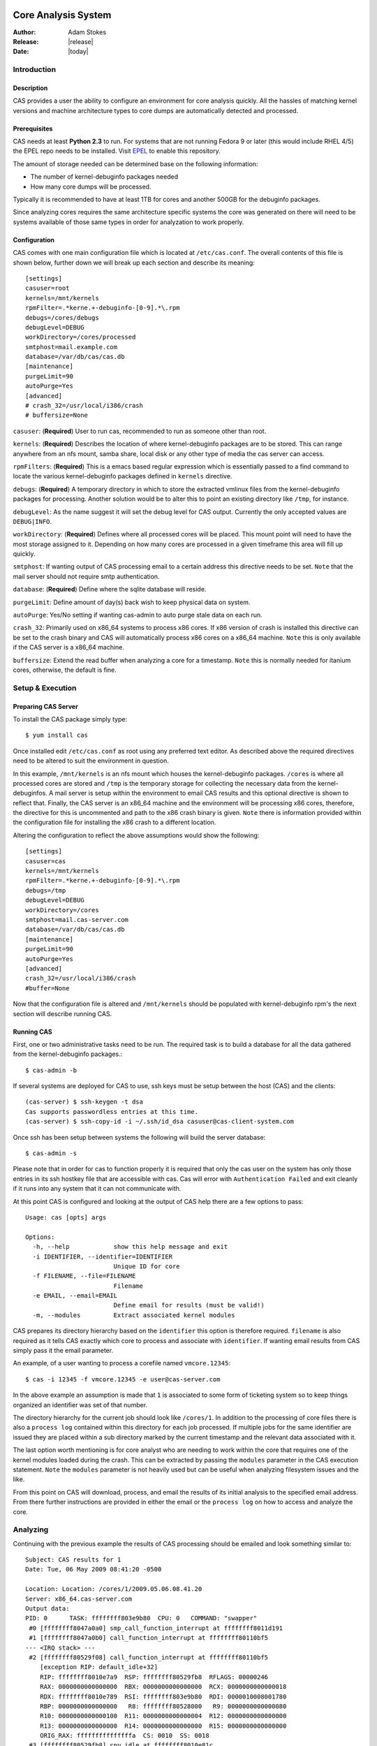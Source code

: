 .. CAS documentation master file, created by
   sphinx-quickstart on Wed May  6 22:44:40 2009.
   You can adapt this file completely to your liking, but it should at least
   contain the root `toctree` directive.

Core Analysis System
====================

:Author: Adam Stokes
:Release: |release|
:Date: |today|

Introduction
------------

.. image:: cas_logo.png

Description
^^^^^^^^^^^

CAS provides a user the ability to configure an environment for core analysis
quickly. All the hassles of matching kernel versions and machine architecture 
types to core dumps are automatically detected and processed. 

Prerequisites
^^^^^^^^^^^^^

CAS needs at least **Python 2.3** to run. For systems that are not running
Fedora 9 or later (this would include RHEL 4/5) the EPEL repo needs to be 
installed. Visit `EPEL <https://fedoraproject.org/wiki/EPEL>`_ to enable
this repository.

The amount of storage needed can be determined base on the following
information:

- The number of kernel-debuginfo packages needed
- How many core dumps will be processed.

Typically it is recommended to have at least 1TB for cores and another 500GB for
the debuginfo packages.

Since analyzing cores requires the same architecture specific systems the core 
was generated on there will need to be systems available of those same types
in order for analyzation to work properly.

Configuration
^^^^^^^^^^^^^

CAS comes with one main configuration file which is located at ``/etc/cas.conf``.
The overall contents of this file is shown below, further down we will break up
each section and describe its meaning::

    [settings]
    casuser=root
    kernels=/mnt/kernels
    rpmFilter=.*kerne.+-debuginfo-[0-9].*\.rpm
    debugs=/cores/debugs
    debugLevel=DEBUG
    workDirectory=/cores/processed
    smtphost=mail.example.com
    database=/var/db/cas/cas.db
    [maintenance]
    purgeLimit=90
    autoPurge=Yes
    [advanced]
    # crash_32=/usr/local/i386/crash
    # buffersize=None

``casuser``: (**Required**) User to run cas, recommended to run as someone other than root.

``kernels``: (**Required**) Describes the location of where kernel-debuginfo packages are to be
stored. This can range anywhere from an nfs mount, samba share, local disk or
any other type of media the cas server can access.

``rpmFilters``: (**Required**) This is a emacs based regular expression which is essentially
passed to a find command to locate the various kernel-debuginfo packages defined
in ``kernels`` directive.

``debugs``: (**Required**) A temporary directory in which to store the extracted vmlinux files
from the kernel-debuginfo packages for processing. Another solution would be to
alter this to point an existing directory like ``/tmp``, for instance.

``debugLevel``: As the name suggest it will set the debug level for CAS output.
Currently the only accepted values are ``DEBUG|INFO``.

``workDirectory``: (**Required**) Defines where all processed cores will be placed. This mount
point will need to have the most storage assigned to it. Depending on how many
cores are processed in a given timeframe this area will fill up quickly.

``smtphost``: If wanting output of CAS processing email to a certain address
this directive needs to be set. ``Note`` that the mail server should not
require smtp authentication.

``database``: (**Required**) Define where the sqlite database will reside.

``purgeLimit``: Define amount of day(s) back wish to keep physical data on
system.

``autoPurge``: Yes/No setting if wanting cas-admin to auto purge stale data on
each run.

``crash_32``: Primarily used on x86_64 systems to process x86 cores. If x86
version of crash is installed this directive can be set to the crash binary
and CAS will automatically process x86 cores on a x86_64 machine. ``Note`` this
is only available if the CAS server is a x86_64 machine.

``buffersize``: Extend the read buffer when analyzing a core for a timestamp.
``Note`` this is normally needed for itanium cores, otherwise, the default is
fine.

Setup & Execution
-----------------

Preparing CAS Server
^^^^^^^^^^^^^^^^^^^^

To install the CAS package simply type::

    $ yum install cas

Once installed edit ``/etc/cas.conf`` as root using any preferred text editor.
As described above the required directives need to be altered to suit the
environment in question.

In this example, ``/mnt/kernels`` is an nfs mount which houses the kernel-debuginfo
packages. ``/cores`` is where all processed cores are stored and ``/tmp`` is the
temporary storage for collecting the necessary data from the kernel-debuginfos.
A mail server is setup within the environment to email CAS results and this
optional directive is shown to reflect that. Finally, the CAS server is an x86_64
machine and the environment will be processing x86 cores, therefore, the directive
for this is uncommented and path to the x86 crash binary is given. ``Note`` there
is information provided within the configuration file for installing the x86 crash
to a different location.

Altering the configuration to reflect the above assumptions would show the
following::

    [settings]
    casuser=cas
    kernels=/mnt/kernels
    rpmFilter=.*kerne.+-debuginfo-[0-9].*\.rpm
    debugs=/tmp
    debugLevel=DEBUG
    workDirectory=/cores
    smtphost=mail.cas-server.com
    database=/var/db/cas/cas.db
    [maintenance]
    purgeLimit=90
    autoPurge=Yes
    [advanced]
    crash_32=/usr/local/i386/crash
    #buffer=None

Now that the configuration file is altered and ``/mnt/kernels`` should be populated
with kernel-debuginfo rpm's the next section will describe running CAS.

Running CAS
^^^^^^^^^^^

First, one or two administrative tasks need to be run. The required task is to build
a database for all the data gathered from the kernel-debuginfo packages.::

    $ cas-admin -b

If several systems are deployed for CAS to use, ssh keys must be setup between the host (CAS) and
the clients::

    (cas-server) $ ssh-keygen -t dsa
    Cas supports passwordless entries at this time.
    (cas-server) $ ssh-copy-id -i ~/.ssh/id_dsa casuser@cas-client-system.com

Once ssh has been setup between systems the following will build the server database::

    $ cas-admin -s

Please note that in order for cas to function properly it is required that only the cas
user on the system has only those entries in its ssh hostkey file that are accessible
with cas. Cas will error with ``Authentication Failed`` and exit cleanly if it runs
into any system that it can not communicate with.

At this point CAS is configured and looking at the output of CAS help there are 
a few options to pass::

    Usage: cas [opts] args

    Options:
      -h, --help            show this help message and exit
      -i IDENTIFIER, --identifier=IDENTIFIER
                            Unique ID for core
      -f FILENAME, --file=FILENAME
                            Filename
      -e EMAIL, --email=EMAIL
                            Define email for results (must be valid!)
      -m, --modules         Extract associated kernel modules

CAS prepares its directory hierarchy based on the ``identifier`` this option is
therefore required. ``filename`` is also required as it tells CAS exactly which
core to process and associate with ``identifier``. If wanting email results from
CAS simply pass it the email parameter.

An example, of a user wanting to process a corefile named ``vmcore.12345``::

    $ cas -i 12345 -f vmcore.12345 -e user@cas-server.com

In the above example an assumption is made that ``1`` is associated to some
form of ticketing system so to keep things organized an identifier was set of
that number.

The directory hierarchy for the current job should look like ``/cores/1``.
In addition to the processing of core files there is also a ``process log`` contained
within this directory for each job processed. If multiple jobs for the same identifier
are issued they are placed within a sub directory marked by the current timestamp
and the relevant data associated with it.

The last option worth mentioning is for core analyst who are needing to work
within the core that requires one of the kernel modules loaded during the crash.
This can be extracted by passing the ``modules`` parameter in the CAS execution
statement. ``Note`` the ``modules`` parameter is not heavily used but can be
useful when analyzing filesystem issues and the like.

From this point on CAS  will download, process, and email the results of its
initial analysis to the specified email address. From there further instructions
are provided in either the email or the ``process log`` on how to access and analyze
the core.

Analyzing
---------

Continuing with the previous example the results of CAS processing should be emailed
and look something similar to::

    Subject: CAS results for 1
    Date: Tue, 06 May 2009 08:41:20 -0500
    
    Location: Location: /cores/1/2009.05.06.08.41.20
    Server: x86_64.cas-server.com
    Output data:
    PID: 0      TASK: ffffffff803e9b80  CPU: 0   COMMAND: "swapper"
     #0 [ffffffff8047a0a0] smp_call_function_interrupt at ffffffff8011d191
     #1 [ffffffff8047a0b0] call_function_interrupt at ffffffff80110bf5
    --- <IRQ stack> ---
     #2 [ffffffff80529f08] call_function_interrupt at ffffffff80110bf5
        [exception RIP: default_idle+32]
        RIP: ffffffff8010e7a9  RSP: ffffffff80529fb8  RFLAGS: 00000246
        RAX: 0000000000000000  RBX: 0000000000000000  RCX: 0000000000000018
        RDX: ffffffff8010e789  RSI: ffffffff803e9b80  RDI: 0000010008001780
        RBP: 0000000000000000   R8: ffffffff80528000   R9: 0000000000000080
        R10: 0000000000000100  R11: 0000000000000004  R12: 0000000000000000
        R13: 0000000000000000  R14: 0000000000000000  R15: 0000000000000000
        ORIG_RAX: fffffffffffffffa  CS: 0010  SS: 0018
     #3 [ffffffff80529fb8] cpu_idle at ffffffff8010e81c
    
    PID: 0      TASK: 100f57cb030       CPU: 1   COMMAND: "swapper"
     #0 [1000107bfa0] smp_call_function_interrupt at ffffffff8011d191
     #1 [1000107bfb0] call_function_interrupt at ffffffff80110bf5
    --- <IRQ stack> ---
     #2 [10001073e98] call_function_interrupt at ffffffff80110bf5
        [exception RIP: default_idle+32]
        RIP: ffffffff8010e7a9  RSP: 0000010001073f48  RFLAGS: 00000246
        RAX: 0000000000000000  RBX: 0000000000000e86  RCX: 0000000000000018
        RDX: ffffffff8010e789  RSI: 00000100f57cb030  RDI: 00000102000a4780
        RBP: 0000000000000001   R8: 0000010001072000   R9: 0000000000000040
        R10: 0000000000000000  R11: 0000000000000008  R12: 0000000000000000
        R13: 0000000000000000  R14: 0000000000000000  R15: 0000000000000000
        ORIG_RAX: fffffffffffffffa  CS: 0010  SS: 0018
     #3 [10001073f48] cpu_idle at ffffffff8010e81c
    
    PID: 6122   TASK: 101f3658030       CPU: 2   COMMAND: "gfs_quotad"
     #0 [101f21efb20] start_disk_dump at ffffffffa03183ff
     #1 [101f21efb50] try_crashdump at ffffffff8014cc1d
     #2 [101f21efb60] die at ffffffff80111c90
     #3 [101f21efb80] do_invalid_op at ffffffff80112058
     #4 [101f21efc40] error_exit at ffffffff80110e1d
        [exception RIP: do_dlm_lock+366]

    ... snip ...

From this email a ``location`` is provided ``Location: /cores/1/2009.05.06.08.41.20``
and the server in which further analyzation can be continued ``x86_64.cas-server.com``.

Normally from a support perspective this email should contain enough information
for a kernel engineer to begin debugging the problem. Assuming more is needed
the information provided previously will prove beneficial for anyone wishing
to access this data.

Logging into the stated server and changing into the directory defined several
files are presented::

    $ pwd
    Location: /cores/1/2009.05.06.08.41.20 
    $ ls
    1.log  crash  crash.in  crash.out  usr  vmcore.12345 log memory modules sys traceback

``1.log``: contains any informational messages presented during the processing
of the core. Everything from informational to debug statements are provided here.

``crash``: a script autogenerated to provide an automated way of gathering intial
data from the coredump. ``Note`` if wanting to use this crash wrapper in a more
manual approach some alterations to the script need to occur.

crash wrapper in its original form::

    #!/bin/sh
      /usr/bin/crash \
        /cores/1/2009.05.06.08.41.20/vmcore.12345 \
          usr/*/*/*/*/2.6.9*largesmp/vmlinux $*

``Note`` Running the crash wrapper manually will result in an interactive instance.

**Alternative to using the crash wrapper**

It is possible to specify the vmlinux and corefile with crash on the command line::

    $ crash /cores/1/2009.05.06.08.41.20/usr/*/*/*/*/2.6.9*largesmp/vmlinux  \
        /cores/1/2009.05.06.08.41.20/vmcore.12345

``crash.in``: a list of commands to be read into crash during the automated
analysis::

    bt >> traceback
    bt -a >> traceback
    sys >> sys
    sys -c >> sys
    log >> log
    mod >> modules
    kmem >> memory
    kmem -f >> memory
    exit
    
This can be extended by adding more snippets into ``/var/lib/cas/snippets``. Please see
that directory for examples.

``crash.out``: output of initial crash analysis and the same data which
is sent in an email if defined.

``usr``: directory structure from the extraction of the vmlinux file
from the associated kernel-debuginfo rpm for use within crash::

    /cores/1/2009.05.06.08.41.20/
        usr/lib/debug/lib/modules/2.6.9-78.18.ELlargesmp/vmlinux

``vmcore.12345``: corefile from which was either defined or extracted from
a compressed archive during CAS initialization.

Troubleshooting
---------------

Some of the major problems that arise when using CAS usually boils down to some
improper usage of the compression and archiving tools.

When compressing a core which may need to be sent over the network to a CAS server
one of the proper ways to do so is::

    $ tar cvjf vmcore.12345.tar.bz2 vmcore.12345

Other various ways of compressing archive are as follows::

    $ tar cvzf vmcore.tar.gz vmcore 
    $ gzip vmcore 
    $ bzip2 vmcore 

``Note``: please do not double compress or CAS will fail.

Another issue, which isn't primarily a fault of CAS, are
incomplete or corrupted cores. If either of these occur
there is a chance that CAS will not be able to process
the data needed to associate a debug kernel or do any
sort of automated analysis. Unfortunately, there is not
much that can be done to resolve these sort of issues
other than verifying that the process which happens when
a system coredump and when that dump reaches the
system specified for retrieval is solid and are seeing
no errors.

Resources
=========

* `CAS Wiki <http://fedorahosted.org/cas>`_
* `CAS FAQ <https://fedorahosted.org/cas/wiki/CasFAQ>`_
* `Mailing list <https://fedorahosted.org/mailman/listinfo/cas>`_
* `Upstream releases <https://fedorahosted.org/releases/c/a/cas/>`_
* Checkout latest from Git, ``git clone git://git.fedorahosted.org/cas.git``

